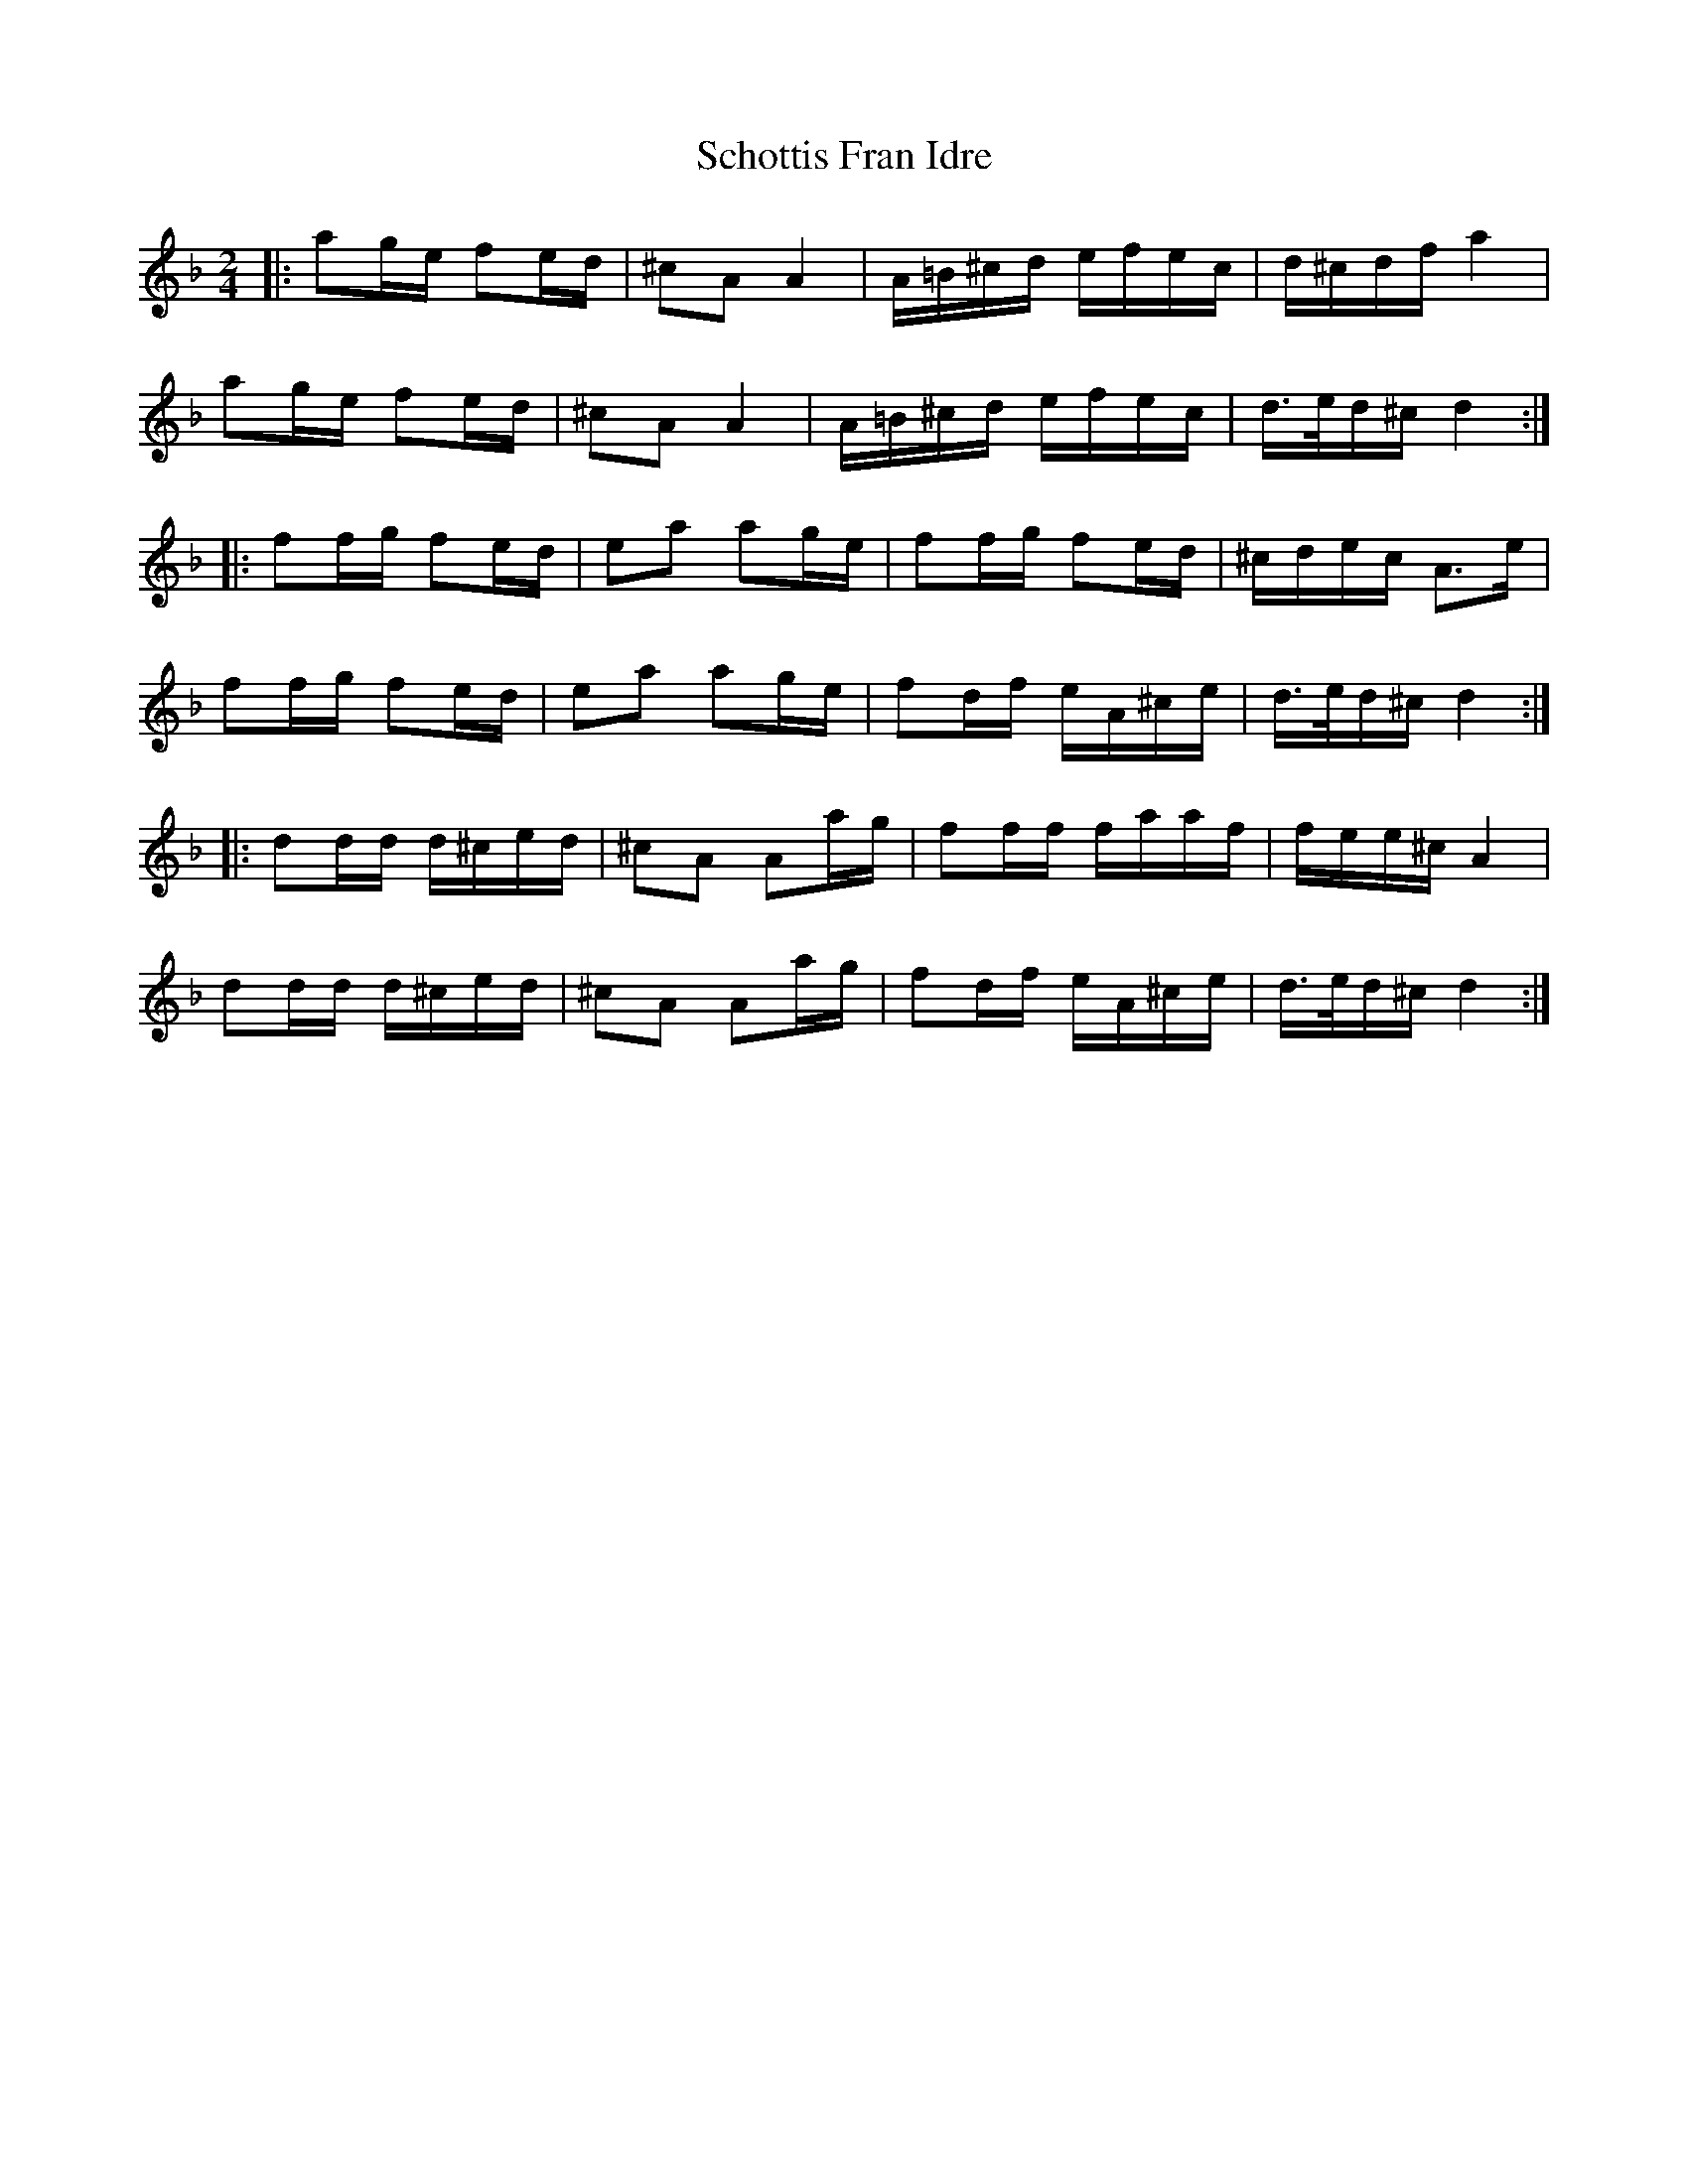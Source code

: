 X: 36105
T: Schottis Fran Idre
R: polka
M: 2/4
K: Dminor
L:1/16
|:a2ge f2ed|^c2A2 A4|A=B^cd efec|d^cdf a4|
a2ge f2ed|^c2A2 A4|A=B^cd efec|d>ed^c d4:|
|:f2fg f2ed|e2a2 a2ge|f2fg f2ed|^cdec A3e|
f2fg f2ed|e2a2 a2ge|f2df eA^ce|d>ed^c d4:|
|:d2dd d^ced|^c2A2 A2ag|f2ff faaf|fee^c A4|
d2dd d^ced|^c2A2 A2ag|f2df eA^ce|d>ed^c d4:|


